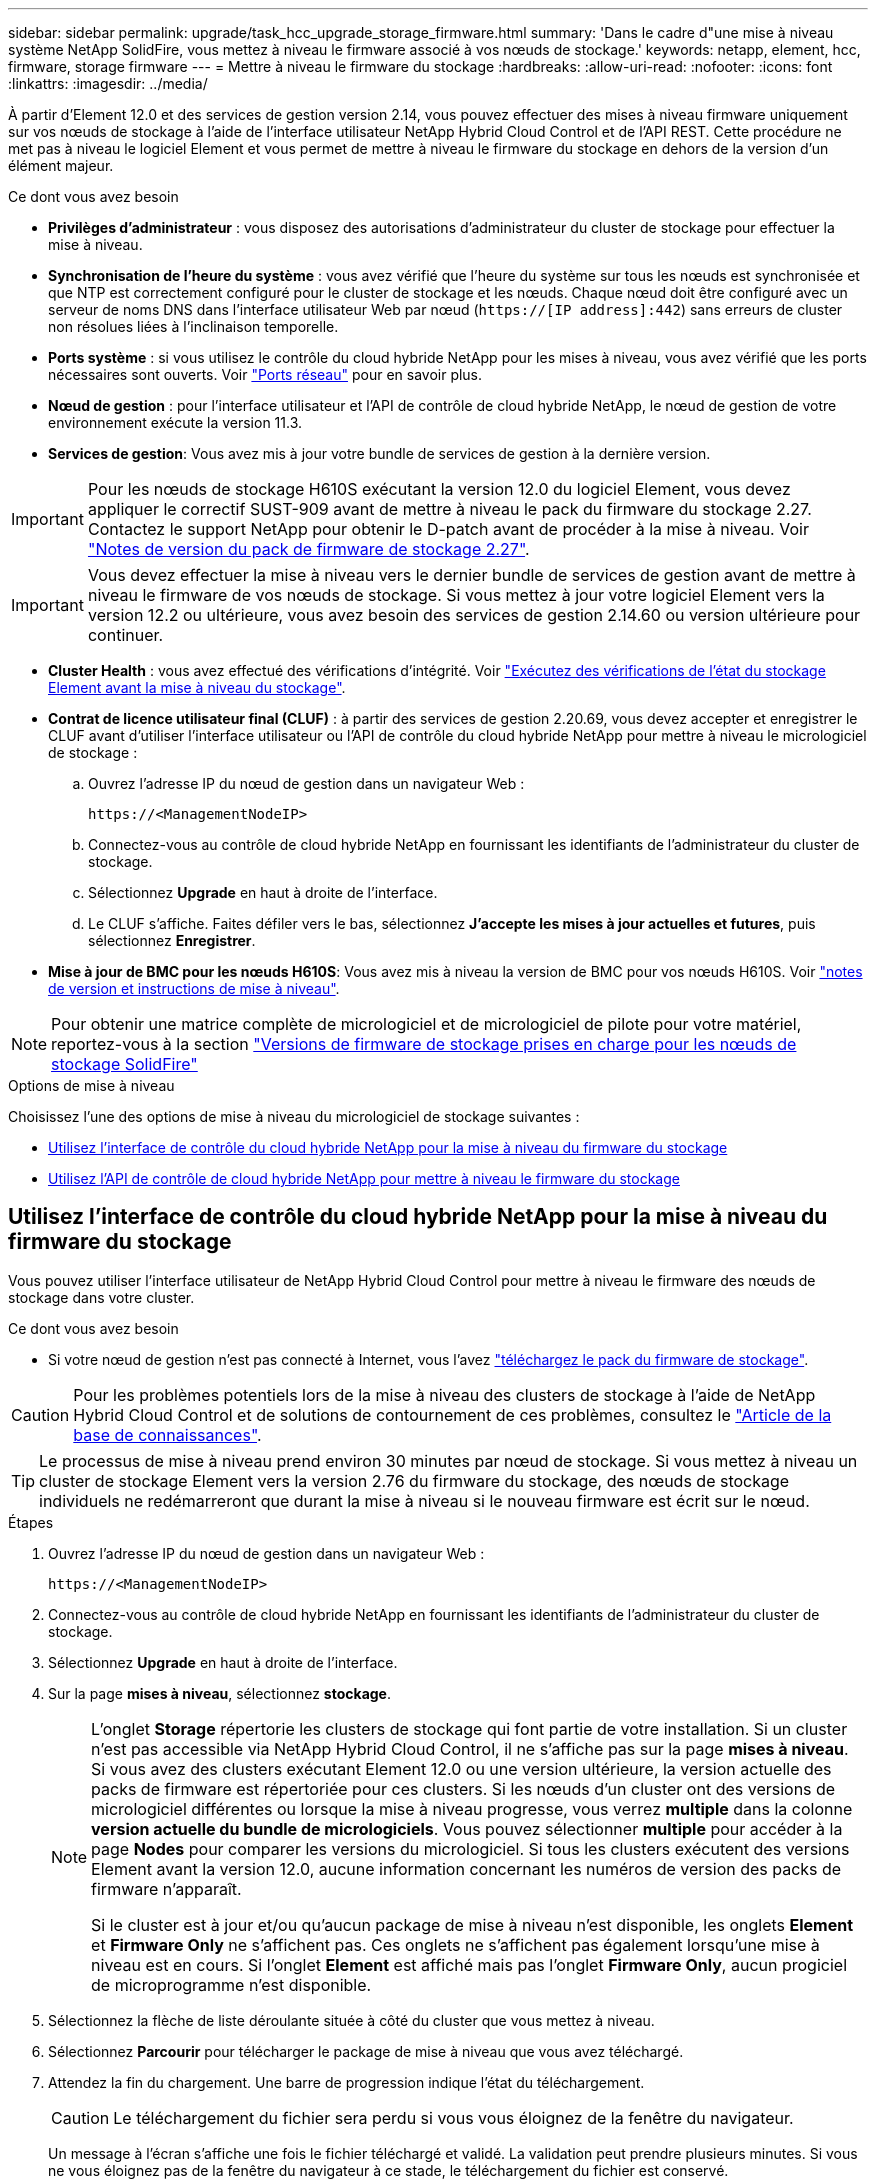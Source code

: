 ---
sidebar: sidebar 
permalink: upgrade/task_hcc_upgrade_storage_firmware.html 
summary: 'Dans le cadre d"une mise à niveau système NetApp SolidFire, vous mettez à niveau le firmware associé à vos nœuds de stockage.' 
keywords: netapp, element, hcc, firmware, storage firmware 
---
= Mettre à niveau le firmware du stockage
:hardbreaks:
:allow-uri-read: 
:nofooter: 
:icons: font
:linkattrs: 
:imagesdir: ../media/


[role="lead"]
À partir d'Element 12.0 et des services de gestion version 2.14, vous pouvez effectuer des mises à niveau firmware uniquement sur vos nœuds de stockage à l'aide de l'interface utilisateur NetApp Hybrid Cloud Control et de l'API REST. Cette procédure ne met pas à niveau le logiciel Element et vous permet de mettre à niveau le firmware du stockage en dehors de la version d'un élément majeur.

.Ce dont vous avez besoin
* *Privilèges d'administrateur* : vous disposez des autorisations d'administrateur du cluster de stockage pour effectuer la mise à niveau.
* *Synchronisation de l'heure du système* : vous avez vérifié que l'heure du système sur tous les nœuds est synchronisée et que NTP est correctement configuré pour le cluster de stockage et les nœuds. Chaque nœud doit être configuré avec un serveur de noms DNS dans l'interface utilisateur Web par nœud (`https://[IP address]:442`) sans erreurs de cluster non résolues liées à l'inclinaison temporelle.
* *Ports système* : si vous utilisez le contrôle du cloud hybride NetApp pour les mises à niveau, vous avez vérifié que les ports nécessaires sont ouverts. Voir link:../storage/reference_prereq_network_port_requirements.html["Ports réseau"] pour en savoir plus.
* *Nœud de gestion* : pour l'interface utilisateur et l'API de contrôle de cloud hybride NetApp, le nœud de gestion de votre environnement exécute la version 11.3.
* *Services de gestion*: Vous avez mis à jour votre bundle de services de gestion à la dernière version.



IMPORTANT: Pour les nœuds de stockage H610S exécutant la version 12.0 du logiciel Element, vous devez appliquer le correctif SUST-909 avant de mettre à niveau le pack du firmware du stockage 2.27. Contactez le support NetApp pour obtenir le D-patch avant de procéder à la mise à niveau. Voir link:http://docs.netapp.com/us-en/hci/docs/rn_storage_firmware_2.27.html["Notes de version du pack de firmware de stockage 2.27"^].


IMPORTANT: Vous devez effectuer la mise à niveau vers le dernier bundle de services de gestion avant de mettre à niveau le firmware de vos nœuds de stockage. Si vous mettez à jour votre logiciel Element vers la version 12.2 ou ultérieure, vous avez besoin des services de gestion 2.14.60 ou version ultérieure pour continuer.

* *Cluster Health* : vous avez effectué des vérifications d'intégrité. Voir link:task_hcc_upgrade_element_prechecks.html["Exécutez des vérifications de l'état du stockage Element avant la mise à niveau du stockage"].
* *Contrat de licence utilisateur final (CLUF)* : à partir des services de gestion 2.20.69, vous devez accepter et enregistrer le CLUF avant d'utiliser l'interface utilisateur ou l'API de contrôle du cloud hybride NetApp pour mettre à niveau le micrologiciel de stockage :
+
.. Ouvrez l'adresse IP du nœud de gestion dans un navigateur Web :
+
[listing]
----
https://<ManagementNodeIP>
----
.. Connectez-vous au contrôle de cloud hybride NetApp en fournissant les identifiants de l'administrateur du cluster de stockage.
.. Sélectionnez *Upgrade* en haut à droite de l'interface.
.. Le CLUF s'affiche. Faites défiler vers le bas, sélectionnez *J'accepte les mises à jour actuelles et futures*, puis sélectionnez *Enregistrer*.


* *Mise à jour de BMC pour les nœuds H610S*: Vous avez mis à niveau la version de BMC pour vos nœuds H610S. Voir link:https://docs.netapp.com/us-en/hci/docs/rn_H610S_BMC_3.84.07.html["notes de version et instructions de mise à niveau"^].



NOTE: Pour obtenir une matrice complète de micrologiciel et de micrologiciel de pilote pour votre matériel, reportez-vous à la section link:../hardware/fw_storage_nodes.html["Versions de firmware de stockage prises en charge pour les nœuds de stockage SolidFire"]

.Options de mise à niveau
Choisissez l'une des options de mise à niveau du micrologiciel de stockage suivantes :

* <<Utilisez l'interface de contrôle du cloud hybride NetApp pour la mise à niveau du firmware du stockage>>
* <<Utilisez l'API de contrôle de cloud hybride NetApp pour mettre à niveau le firmware du stockage>>




== Utilisez l'interface de contrôle du cloud hybride NetApp pour la mise à niveau du firmware du stockage

Vous pouvez utiliser l'interface utilisateur de NetApp Hybrid Cloud Control pour mettre à niveau le firmware des nœuds de stockage dans votre cluster.

.Ce dont vous avez besoin
* Si votre nœud de gestion n'est pas connecté à Internet, vous l'avez https://mysupport.netapp.com/site/products/all/details/element-software/downloads-tab/download/62654/Storage_Firmware_Bundle["téléchargez le pack du firmware de stockage"^].



CAUTION: Pour les problèmes potentiels lors de la mise à niveau des clusters de stockage à l'aide de NetApp Hybrid Cloud Control et de solutions de contournement de ces problèmes, consultez le https://kb.netapp.com/Advice_and_Troubleshooting/Hybrid_Cloud_Infrastructure/NetApp_HCI/Potential_issues_and_workarounds_when_running_storage_upgrades_using_NetApp_Hybrid_Cloud_Control["Article de la base de connaissances"^].


TIP: Le processus de mise à niveau prend environ 30 minutes par nœud de stockage. Si vous mettez à niveau un cluster de stockage Element vers la version 2.76 du firmware du stockage, des nœuds de stockage individuels ne redémarreront que durant la mise à niveau si le nouveau firmware est écrit sur le nœud.

.Étapes
. Ouvrez l'adresse IP du nœud de gestion dans un navigateur Web :
+
[listing]
----
https://<ManagementNodeIP>
----
. Connectez-vous au contrôle de cloud hybride NetApp en fournissant les identifiants de l'administrateur du cluster de stockage.
. Sélectionnez *Upgrade* en haut à droite de l'interface.
. Sur la page *mises à niveau*, sélectionnez *stockage*.
+
[NOTE]
====
L'onglet *Storage* répertorie les clusters de stockage qui font partie de votre installation. Si un cluster n'est pas accessible via NetApp Hybrid Cloud Control, il ne s'affiche pas sur la page *mises à niveau*. Si vous avez des clusters exécutant Element 12.0 ou une version ultérieure, la version actuelle des packs de firmware est répertoriée pour ces clusters. Si les nœuds d'un cluster ont des versions de micrologiciel différentes ou lorsque la mise à niveau progresse, vous verrez *multiple* dans la colonne *version actuelle du bundle de micrologiciels*. Vous pouvez sélectionner *multiple* pour accéder à la page *Nodes* pour comparer les versions du micrologiciel. Si tous les clusters exécutent des versions Element avant la version 12.0, aucune information concernant les numéros de version des packs de firmware n'apparaît.

Si le cluster est à jour et/ou qu'aucun package de mise à niveau n'est disponible, les onglets *Element* et *Firmware Only* ne s'affichent pas. Ces onglets ne s'affichent pas également lorsqu'une mise à niveau est en cours. Si l'onglet *Element* est affiché mais pas l'onglet *Firmware Only*, aucun progiciel de microprogramme n'est disponible.

====
. Sélectionnez la flèche de liste déroulante située à côté du cluster que vous mettez à niveau.
. Sélectionnez *Parcourir* pour télécharger le package de mise à niveau que vous avez téléchargé.
. Attendez la fin du chargement. Une barre de progression indique l'état du téléchargement.
+

CAUTION: Le téléchargement du fichier sera perdu si vous vous éloignez de la fenêtre du navigateur.

+
Un message à l'écran s'affiche une fois le fichier téléchargé et validé. La validation peut prendre plusieurs minutes. Si vous ne vous éloignez pas de la fenêtre du navigateur à ce stade, le téléchargement du fichier est conservé.

. Sélectionnez *Firmware Only*, puis choisissez parmi les versions de mise à niveau disponibles.
. Sélectionnez *commencer la mise à niveau*.
+

TIP: Le *Statut de mise à niveau* change pendant la mise à niveau pour refléter l'état du processus. Elle change également en réponse aux actions que vous avez effectuées, comme la mise en pause de la mise à niveau, ou si la mise à niveau renvoie une erreur. Voir <<Modifications du statut des mises à niveau>>.

+

NOTE: Pendant que la mise à niveau est en cours, vous pouvez quitter la page et y revenir plus tard pour continuer à suivre la progression. La page ne met pas à jour dynamiquement l'état et la version actuelle si la ligne du cluster est réduite. La ligne du cluster doit être développée pour mettre à jour la table ou vous pouvez actualiser la page.



Vous pouvez télécharger les journaux une fois la mise à niveau terminée.



=== Modifications du statut des mises à niveau

Voici les différents États que la colonne *Upgrade Status* de l'interface utilisateur affiche avant, pendant et après le processus de mise à niveau :

[cols="2*"]
|===
| État de mise à niveau | Description 


| À jour | Le cluster a été mis à niveau vers la dernière version d'Element disponible ou le micrologiciel a été mis à niveau vers la dernière version. 


| Détection impossible | Cet état s'affiche lorsque l'API du service de stockage renvoie un état de mise à niveau qui ne figure pas dans la liste énumérée des États de mise à niveau possibles. 


| Versions disponibles | Des versions plus récentes du firmware Element et/ou de stockage sont disponibles pour la mise à niveau. 


| En cours | La mise à niveau est en cours. Une barre de progression indique l'état de la mise à niveau. Les messages à l'écran affichent également les défaillances au niveau du nœud et l'ID de nœud de chaque nœud du cluster au fur et à mesure de la mise à niveau. Vous pouvez contrôler l'état de chaque nœud via l'interface utilisateur Element ou le plug-in NetApp Element pour l'interface utilisateur de vCenter Server. 


| Mise à niveau en pause | Vous pouvez choisir d'interrompre la mise à niveau. Selon l'état du processus de mise à niveau, l'opération de pause peut réussir ou échouer. Une invite de l'interface utilisateur s'affiche pour vous demander de confirmer l'opération de pause. Pour vérifier que le cluster est bien en place avant d'interrompre une mise à niveau, il peut prendre jusqu'à deux heures pour que l'opération de mise à niveau soit complètement suspendue. Pour reprendre la mise à niveau, sélectionnez *reprendre*. 


| En pause | Vous avez interrompu la mise à niveau. Sélectionnez *reprendre* pour reprendre le processus. 


| Erreur | Une erreur s'est produite lors de la mise à niveau. Vous pouvez télécharger le journal des erreurs et l'envoyer au support NetApp. Après avoir résolu l'erreur, vous pouvez revenir à la page et sélectionner *reprendre*. Lorsque vous reprenez la mise à niveau, la barre de progression revient en arrière pendant quelques minutes pendant que le système exécute la vérification de l'état et vérifie l'état actuel de la mise à niveau. 
|===


== Que se passe-t-il si une mise à niveau échoue avec NetApp Hybrid Cloud Control

En cas de panne d'un disque ou d'un nœud lors de la mise à niveau, l'interface d'Element affiche les défaillances de cluster. Le processus de mise à niveau ne se poursuit pas vers le nœud suivant et attend que les pannes du cluster soient résolu. La barre de progression dans l'interface utilisateur indique que la mise à niveau attend la résolution des pannes du cluster. À ce stade, la sélection de *Pause* dans l'interface utilisateur ne fonctionnera pas, car la mise à niveau attend que le cluster fonctionne correctement. Vous devrez faire appel au support NetApp pour résoudre le problème.

Le contrôle du cloud hybride NetApp offre une période d'attente prédéfinie de trois heures. Pour ce faire, vous pouvez utiliser l'un des scénarios suivants :

* Les pannes de cluster sont résolues dans une fenêtre de trois heures, puis une mise à niveau est rétablie. Vous n'avez pas besoin d'effectuer d'action dans ce scénario.
* Le problème persiste après trois heures et l'état de la mise à niveau affiche *erreur* avec une bannière rouge. Vous pouvez reprendre la mise à niveau en sélectionnant *reprendre* après la résolution du problème.
* Le support NetApp a déterminé que la mise à niveau doit être provisoirement abandonnée pour prendre une action corrective avant une fenêtre de trois heures. Le support utilisera l'API pour annuler la mise à niveau.



CAUTION: L'abandon de la mise à niveau du cluster pendant la mise à jour d'un nœud peut entraîner le retrait non normal des disques du nœud. Si la suppression des disques n'est pas normale, le support NetApp implique une intervention manuelle de chaque fois que vous ajoutez des disques lors d'une mise à niveau. Il est possible que le nœud mette plus de temps à effectuer des mises à jour de firmware ou à effectuer des activités de synchronisation post-mise à jour. Si la progression de la mise à niveau semble bloquée, contactez le support NetApp pour obtenir de l'aide.



== Utilisez l'API de contrôle de cloud hybride NetApp pour mettre à niveau le firmware du stockage

Vous pouvez utiliser des API pour mettre à niveau les nœuds de stockage d'un cluster vers la version la plus récente du logiciel Element. Vous pouvez utiliser l'outil d'automatisation de votre choix pour exécuter les API. Le workflow d'API documenté ici utilise l'interface d'API REST disponible sur le nœud de gestion, par exemple.

.Étapes
. Téléchargez le pack de mise à niveau du firmware de stockage sur un dispositif accessible au nœud de gestion (allez vers le logiciel Element) https://mysupport.netapp.com/site/products/all/details/element-software/downloads-tab["page de téléchargements"^] et téléchargez l'image la plus récente du firmware de stockage.
. Téléchargez le pack de mise à niveau du firmware de stockage sur le nœud de gestion :
+
.. Ouvrez l'interface de l'API REST du nœud de gestion sur le nœud de gestion :
+
[listing]
----
https://<ManagementNodeIP>/package-repository/1/
----
.. Sélectionnez *Authorise* et procédez comme suit :
+
... Saisissez le nom d'utilisateur et le mot de passe du cluster.
... Saisissez l'ID client en tant que `mnode-client`.
... Sélectionnez *Autoriser* pour démarrer une session.
... Fermez la fenêtre d'autorisation.


.. Dans l'interface utilisateur de l'API REST, sélectionnez *POST /packages*.
.. Sélectionnez *essayez-le*.
.. Sélectionnez *Parcourir* et sélectionnez le package de mise à niveau.
.. Sélectionnez *Exécuter* pour lancer le téléchargement.
.. Dans la réponse, copiez et enregistrez l'ID de package (`"id"`) pour une utilisation ultérieure.


. Vérifiez l'état du chargement.
+
.. Dans l'interface utilisateur de l'API REST, sélectionnez *GET​ /packages​/{ID}​/status*.
.. Sélectionnez *essayez-le*.
.. Saisissez l'ID du progiciel de micrologiciel que vous avez copié à l'étape précédente dans *ID*.
.. Sélectionnez *Exécuter* pour lancer la demande d'état.
+
La réponse indique `state` comme `SUCCESS` une fois l'opération terminée.



. Identifiez l'ID de ressource d'installation :
+
.. Ouvrez l'interface de l'API REST du nœud de gestion sur le nœud de gestion :
+
[listing]
----
https://<ManagementNodeIP>/inventory/1/
----
.. Sélectionnez *Authorise* et procédez comme suit :
+
... Saisissez le nom d'utilisateur et le mot de passe du cluster.
... Saisissez l'ID client en tant que `mnode-client`.
... Sélectionnez *Autoriser* pour démarrer une session.
... Fermez la fenêtre d'autorisation.


.. Dans l'interface utilisateur de l'API REST, sélectionnez *OBTENIR /installations*.
.. Sélectionnez *essayez-le*.
.. Sélectionnez *Exécuter*.
.. Dans le cas d'une réponse, copiez l'ID de ressource d'installation (`id`).
+
[listing, subs="+quotes"]
----
*"id": "abcd01e2-xx00-4ccf-11ee-11f111xx9a0b",*
"management": {
  "errors": [],
  "inventory": {
    "authoritativeClusterMvip": "10.111.111.111",
    "bundleVersion": "2.14.19",
    "managementIp": "10.111.111.111",
    "version": "1.4.12"
----
.. Dans l'interface utilisateur de l'API REST, sélectionnez *GET /installations/{ID}*.
.. Sélectionnez *essayez-le*.
.. Collez l'ID de ressource d'installation dans le champ *ID*.
.. Sélectionnez *Exécuter*.
.. Dans le cas de, copiez et enregistrez l'ID de cluster de stockage (`"id"`) du cluster que vous envisagez de mettre à niveau pour une utilisation ultérieure.
+
[listing, subs="+quotes"]
----
"storage": {
  "errors": [],
  "inventory": {
    "clusters": [
      {
        "clusterUuid": "a1bd1111-4f1e-46zz-ab6f-0a1111b1111x",
        *"id": "a1bd1111-4f1e-46zz-ab6f-a1a1a111b012",*
----


. Exécutez la mise à niveau du micrologiciel de stockage :
+
.. Ouvrez l'interface de l'API REST de stockage sur le nœud de gestion :
+
[listing]
----
https://<ManagementNodeIP>/storage/1/
----
.. Sélectionnez *Authorise* et procédez comme suit :
+
... Saisissez le nom d'utilisateur et le mot de passe du cluster.
... Saisissez l'ID client en tant que `mnode-client`.
... Sélectionnez *Autoriser* pour démarrer une session.
... Fermez la fenêtre.


.. Sélectionnez *POST /mises à niveau*.
.. Sélectionnez *essayez-le*.
.. Saisissez l'ID du package de mise à niveau dans le champ des paramètres.
.. Saisissez l'ID de cluster de stockage dans le champ paramètre.
.. Sélectionnez *Exécuter* pour lancer la mise à niveau.
+
La réponse doit indiquer l'état comme `initializing`:

+
[listing, subs="+quotes"]
----
{
  "_links": {
    "collection": "https://localhost:442/storage/upgrades",
    "self": "https://localhost:442/storage/upgrades/3fa85f64-1111-4562-b3fc-2c963f66abc1",
    "log": https://localhost:442/storage/upgrades/3fa85f64-1111-4562-b3fc-2c963f66abc1/log
  },
  "storageId": "114f14a4-1a1a-11e9-9088-6c0b84e200b4",
  "upgradeId": "334f14a4-1a1a-11e9-1055-6c0b84e2001b4",
  "packageId": "774f14a4-1a1a-11e9-8888-6c0b84e200b4",
  "config": {},
  *"state": "initializing",*
  "status": {
    "availableActions": [
      "string"
    ],
    "message": "string",
    "nodeDetails": [
      {
        "message": "string",
        "step": "NodePreStart",
        "nodeID": 0,
        "numAttempt": 0
      }
    ],
    "percent": 0,
    "step": "ClusterPreStart",
    "timestamp": "2020-04-21T22:10:57.057Z",
    "failedHealthChecks": [
      {
        "checkID": 0,
        "name": "string",
        "displayName": "string",
        "passed": true,
        "kb": "string",
        "description": "string",
        "remedy": "string",
        "severity": "string",
        "data": {},
        "nodeID": 0
      }
    ]
  },
  "taskId": "123f14a4-1a1a-11e9-7777-6c0b84e123b2",
  "dateCompleted": "2020-04-21T22:10:57.057Z",
  "dateCreated": "2020-04-21T22:10:57.057Z"
}
----
.. Copiez l'ID de mise à niveau (`"upgradeId"`) qui fait partie de la réponse.


. Vérifier la progression et les résultats de la mise à niveau :
+
.. Sélectionnez *GET ​/upgrades/{upseId}*.
.. Sélectionnez *essayez-le*.
.. Saisissez l'ID de mise à niveau de l'étape précédente dans *mise à niveau Id*.
.. Sélectionnez *Exécuter*.
.. Procédez de l'une des manières suivantes en cas de problème ou d'exigence spéciale lors de la mise à niveau :
+
[cols="2*"]
|===
| Option | Étapes 


| Vous devez corriger les problèmes de santé du cluster dus à `failedHealthChecks` message dans le corps de la réponse.  a| 
... Consultez l'article de la base de connaissances spécifique répertorié pour chaque problème ou effectuez la solution spécifiée.
... Si vous spécifiez une base de connaissances, suivez la procédure décrite dans l'article correspondant de la base de connaissances.
... Après avoir résolu les problèmes de cluster, réauthentifier si nécessaire et sélectionner *PUT ​/upgrades/{upseId}*.
... Sélectionnez *essayez-le*.
... Saisissez l'ID de mise à niveau de l'étape précédente dans *mise à niveau Id*.
... Entrez `"action":"resume"` dans le corps de la demande.
+
[listing]
----
{
  "action": "resume"
}
----
... Sélectionnez *Exécuter*.




| Vous devez interrompre la mise à niveau, car la fenêtre de maintenance se ferme ou pour une autre raison.  a| 
... Réauthentifier si nécessaire et sélectionner *PUT ​/upgrades/{upseId}*.
... Sélectionnez *essayez-le*.
... Saisissez l'ID de mise à niveau de l'étape précédente dans *mise à niveau Id*.
... Entrez `"action":"pause"` dans le corps de la demande.
+
[listing]
----
{
  "action": "pause"
}
----
... Sélectionnez *Exécuter*.


|===
.. Exécutez l'API *GET ​/upgrades/{upseId}* plusieurs fois, selon les besoins, jusqu'à ce que le processus soit terminé.
+
Pendant la mise à niveau, le `status` indique `running` si aucune erreur n'est détectée. Lorsque chaque nœud est mis à niveau, le `step` la valeur passe à `NodeFinished`.

+
La mise à niveau a réussi une fois que l' `percent` la valeur est `100` et le `state` indique `finished`.





[discrete]
== Trouvez plus d'informations

* https://www.netapp.com/data-storage/solidfire/documentation["Page Ressources SolidFire et Element"^]
* https://docs.netapp.com/us-en/vcp/index.html["Plug-in NetApp Element pour vCenter Server"^]

